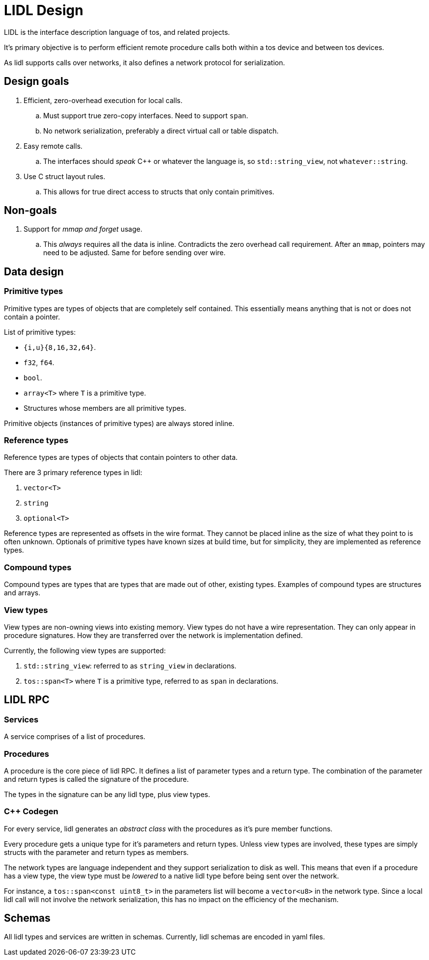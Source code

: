 = LIDL Design

LIDL is the interface description language of tos, and related projects.

It's primary objective is to perform efficient remote procedure calls both within a 
tos device and between tos devices.

As lidl supports calls over networks, it also defines a network protocol for 
serialization. 

== Design goals

. Efficient, zero-overhead execution for local calls.
.. Must support true zero-copy interfaces. Need to support `span`.
.. No network serialization, preferably a direct virtual call or table dispatch.
. Easy remote calls.
.. The interfaces should _speak_ C++ or whatever the language is, so `std::string_view`, not `whatever::string`.
. Use C struct layout rules.
.. This allows for true direct access to structs that only contain primitives.

== Non-goals

. Support for _mmap and forget_ usage.
.. This _always_ requires all the data is inline. Contradicts the zero overhead call requirement. 
After an `mmap`, pointers may need to be adjusted. Same for before sending over wire.

== Data design

=== Primitive types

Primitive types are types of objects that are completely self contained.
This essentially means anything that is not or does not contain a pointer.

List of primitive types:

- `{i,u}{8,16,32,64}`.
- `f32`, `f64`.
- `bool`.
- `array<T>` where `T` is a primitive type.
- Structures whose members are all primitive types.

Primitive objects (instances of primitive types) are always stored inline.

=== Reference types

Reference types are types of objects that contain pointers to other data.

There are 3 primary reference types in lidl:

. `vector<T>`
. `string`
. `optional<T>`

Reference types are represented as offsets in the wire format. They cannot
be placed inline as the size of what they point to is often unknown. Optionals
of primitive types have known sizes at build time, but for simplicity, they 
are implemented as reference types.

=== Compound types

Compound types are types that are types that are made out of other, existing types.
Examples of compound types are structures and arrays.

=== View types

View types are non-owning views into existing memory. View types do not have a 
wire representation. They can only appear in procedure signatures. How they are
transferred over the network is implementation defined.

Currently, the following view types are supported:

. `std::string_view`: referred to as `string_view` in declarations.
. `tos::span<T>` where `T` is a primitive type, referred to as `span` in declarations.

== LIDL RPC

=== Services

A service comprises of a list of procedures.

=== Procedures

A procedure is the core piece of lidl RPC. It defines a list of parameter types and
a return type. The combination of the parameter and return types is called the 
signature of the procedure.

The types in the signature can be any lidl type, plus view types.

=== C++ Codegen

For every service, lidl generates an _abstract class_ with the procedures as it's 
pure member functions.

Every procedure gets a unique type for it's parameters and return types. Unless
view types are involved, these types are simply structs with the parameter and 
return types as members.

The network types are language independent and they support serialization to 
disk as well. This means that even if a procedure has a view type, the view type
must be _lowered_ to a native lidl type before being sent over the network.

For instance, a `tos::span<const uint8_t>` in the parameters list will become 
a `vector<u8>` in the network type. Since a local lidl call will not involve the
network serialization, this has no impact on the efficiency of the mechanism.

== Schemas

All lidl types and services are written in schemas. Currently, lidl schemas are
encoded in yaml files.
